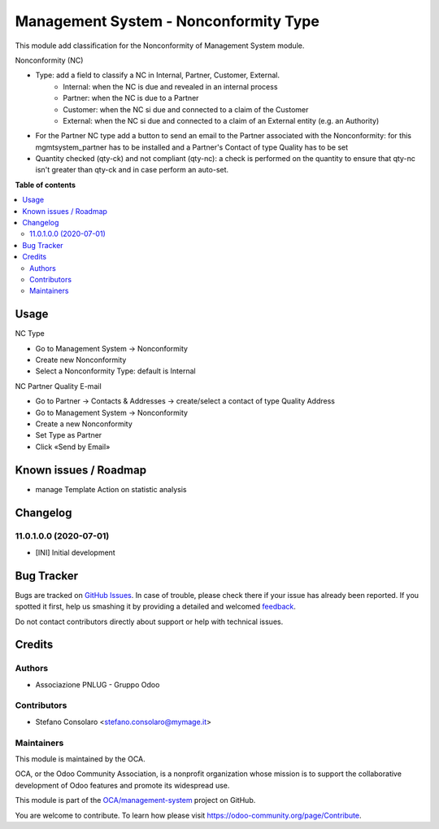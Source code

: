 ======================================
Management System - Nonconformity Type
======================================

.. !!!!!!!!!!!!!!!!!!!!!!!!!!!!!!!!!!!!!!!!!!!!!!!!!!!!
   !! This file is generated by oca-gen-addon-readme !!
   !! changes will be overwritten.                   !!
   !!!!!!!!!!!!!!!!!!!!!!!!!!!!!!!!!!!!!!!!!!!!!!!!!!!!

.. |badge1| image:: https://img.shields.io/badge/maturity-Beta-yellow.png
    :target: https://odoo-community.org/page/development-status
    :alt: Beta
.. |badge2| image:: https://img.shields.io/badge/licence-AGPL--3-blue.png
    :target: http://www.gnu.org/licenses/agpl-3.0-standalone.html
    :alt: License: AGPL-3
.. |badge3| image:: https://img.shields.io/badge/github-OCA%2Fmanagement--system-lightgray.png?logo=github
    :target: https://github.com/OCA/management-system/tree/11.0/mgmtsystem_nonconformity_type
    :alt: OCA/management-system
.. |badge4| image:: https://img.shields.io/badge/weblate-Translate%20me-F47D42.png
    :target: https://translation.odoo-community.org/projects/management-system-11-0/management-system-11-0-mgmtsystem_nonconformity_type
    :alt: Translate me on Weblate
.. |badge5| image:: https://img.shields.io/badge/runbot-Try%20me-875A7B.png
    :target: https://runbot.odoo-community.org/runbot/128/11.0
    :alt: Try me on Runbot

|badge1| |badge2| |badge3| |badge4| |badge5| 

This module add classification for the Nonconformity of Management System module.

Nonconformity (NC)

- Type: add a field to classify a NC in Internal, Partner, Customer, External.
    * Internal: when the NC is due and revealed in an internal process
    * Partner:  when the NC is due to a Partner
    * Customer: when the NC si due and connected to a claim of the Customer
    * External: when the NC si due and connected to a claim of an External entity (e.g. an Authority)

- For the Partner NC type add a button to send an email to the Partner associated with the Nonconformity: for this mgmtsystem_partner has to be installed and a Partner's Contact of type Quality has to be set

- Quantity checked (qty-ck) and not compliant (qty-nc): a check is performed on the quantity to ensure that qty-nc isn't greater than qty-ck and in case perform an auto-set.

**Table of contents**

.. contents::
   :local:

Usage
=====

NC Type

* Go to Management System → Nonconformity
* Create new Nonconformity
* Select a Nonconformity Type: default is Internal

NC Partner Quality E-mail

* Go to Partner → Contacts & Addresses → create/select a contact of type Quality Address
* Go to Management System → Nonconformity
* Create a new Nonconformity
* Set Type as Partner
* Click «Send by Email»

Known issues / Roadmap
======================

* manage Template Action on statistic analysis

Changelog
=========

11.0.1.0.0 (2020-07-01)
~~~~~~~~~~~~~~~~~~~~~~~

* [INI] Initial development

Bug Tracker
===========

Bugs are tracked on `GitHub Issues <https://github.com/OCA/management-system/issues>`_.
In case of trouble, please check there if your issue has already been reported.
If you spotted it first, help us smashing it by providing a detailed and welcomed
`feedback <https://github.com/OCA/management-system/issues/new?body=module:%20mgmtsystem_nonconformity_type%0Aversion:%2011.0%0A%0A**Steps%20to%20reproduce**%0A-%20...%0A%0A**Current%20behavior**%0A%0A**Expected%20behavior**>`_.

Do not contact contributors directly about support or help with technical issues.

Credits
=======

Authors
~~~~~~~

* Associazione PNLUG - Gruppo Odoo

Contributors
~~~~~~~~~~~~

* Stefano Consolaro <stefano.consolaro@mymage.it>

Maintainers
~~~~~~~~~~~

This module is maintained by the OCA.

.. image:: https://odoo-community.org/logo.png
   :alt: Odoo Community Association
   :target: https://odoo-community.org

OCA, or the Odoo Community Association, is a nonprofit organization whose
mission is to support the collaborative development of Odoo features and
promote its widespread use.

This module is part of the `OCA/management-system <https://github.com/OCA/management-system/tree/11.0/mgmtsystem_nonconformity_type>`_ project on GitHub.

You are welcome to contribute. To learn how please visit https://odoo-community.org/page/Contribute.